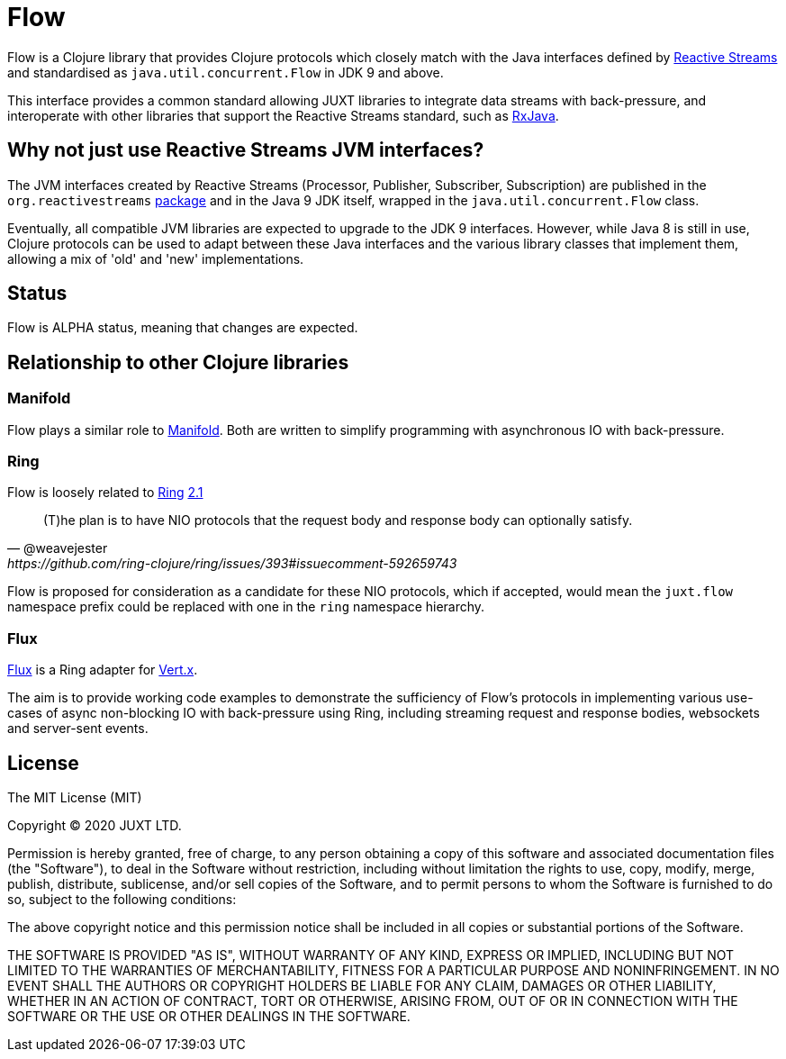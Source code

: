 = Flow

Flow is a Clojure library that provides Clojure protocols which closely match
with the Java interfaces defined by http://www.reactive-streams.org/[Reactive
Streams] and standardised as `java.util.concurrent.Flow` in JDK 9 and above.

This interface provides a common standard allowing JUXT libraries to integrate
data streams with back-pressure, and interoperate with other libraries that
support the Reactive Streams standard, such as
https://github.com/ReactiveX/RxJava[RxJava].

== Why not just use Reactive Streams JVM interfaces?

The JVM interfaces created by Reactive Streams (Processor, Publisher,
Subscriber, Subscription) are published in the `org.reactivestreams`
http://www.reactive-streams.org/reactive-streams-1.0.3-javadoc/org/reactivestreams/package-summary.html[package]
and in the Java 9 JDK itself, wrapped in the `java.util.concurrent.Flow` class.

Eventually, all compatible JVM libraries are expected to upgrade to the JDK 9
interfaces. However, while Java 8 is still in use, Clojure protocols can be used
to adapt between these Java interfaces and the various library classes that
implement them, allowing a mix of 'old' and 'new' implementations.

== Status

Flow is ALPHA status, meaning that changes are expected.

== Relationship to other Clojure libraries

=== Manifold

Flow plays a similar role to
https://github.com/aleph-io/manifold[Manifold]. Both are written to simplify
programming with asynchronous IO with back-pressure.

=== Ring

Flow is loosely related to https://github.com/ring-clojure/ring[Ring] https://github.com/ring-clojure/ring/issues/393[2.1]

[quote,@weavejester,https://github.com/ring-clojure/ring/issues/393#issuecomment-592659743]
____
(T)he plan is to have NIO protocols that the request body and response body can optionally satisfy.
____

Flow is proposed for consideration as a candidate for these NIO protocols, which
if accepted, would mean the `juxt.flow` namespace prefix could be replaced with
one in the `ring` namespace hierarchy.

=== Flux

https://github.com/juxt/flux[Flux] is a Ring adapter for https://vertx.io/[Vert.x].

The aim is to provide working code examples to demonstrate the sufficiency of
Flow's protocols in implementing various use-cases of async non-blocking IO with
back-pressure using Ring, including streaming request and response bodies,
websockets and server-sent events.

== License

The MIT License (MIT)

Copyright © 2020 JUXT LTD.

Permission is hereby granted, free of charge, to any person obtaining a copy of this software and associated documentation files (the "Software"), to deal in the Software without restriction, including without limitation the rights to use, copy, modify, merge, publish, distribute, sublicense, and/or sell copies of the Software, and to permit persons to whom the Software is furnished to do so, subject to the following conditions:

The above copyright notice and this permission notice shall be included in all copies or substantial portions of the Software.

THE SOFTWARE IS PROVIDED "AS IS", WITHOUT WARRANTY OF ANY KIND, EXPRESS OR IMPLIED, INCLUDING BUT NOT LIMITED TO THE WARRANTIES OF MERCHANTABILITY, FITNESS FOR A PARTICULAR PURPOSE AND NONINFRINGEMENT. IN NO EVENT SHALL THE AUTHORS OR COPYRIGHT HOLDERS BE LIABLE FOR ANY CLAIM, DAMAGES OR OTHER LIABILITY, WHETHER IN AN ACTION OF CONTRACT, TORT OR OTHERWISE, ARISING FROM, OUT OF OR IN CONNECTION WITH THE SOFTWARE OR THE USE OR OTHER DEALINGS IN THE SOFTWARE.
